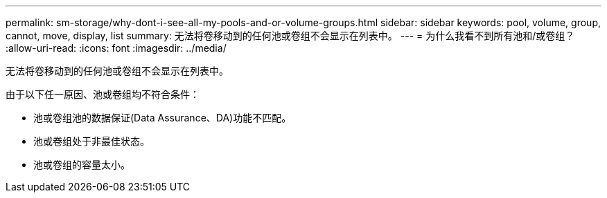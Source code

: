 ---
permalink: sm-storage/why-dont-i-see-all-my-pools-and-or-volume-groups.html 
sidebar: sidebar 
keywords: pool, volume, group, cannot, move, display, list 
summary: 无法将卷移动到的任何池或卷组不会显示在列表中。 
---
= 为什么我看不到所有池和/或卷组？
:allow-uri-read: 
:icons: font
:imagesdir: ../media/


[role="lead"]
无法将卷移动到的任何池或卷组不会显示在列表中。

由于以下任一原因、池或卷组均不符合条件：

* 池或卷组池的数据保证(Data Assurance、DA)功能不匹配。
* 池或卷组处于非最佳状态。
* 池或卷组的容量太小。

